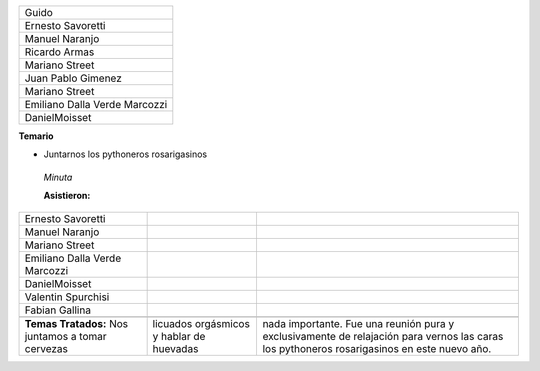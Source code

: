 .. title: Reunión 47 - 8 de Enero del 2011 - Rosario, Santa Fe. Bar Davis - Oronio y el rio, 19 PM


 *codename : 7DB*

 **Asistentes:**

.. csv-table::

    Guido
    Ernesto Savoretti
    Manuel Naranjo
    Ricardo Armas
    Mariano Street
    Juan Pablo Gimenez
    Mariano Street
    Emiliano Dalla Verde Marcozzi
    DanielMoisset


**Temario**

* Juntarnos los pythoneros rosarigasinos

 *Minuta*

 **Asistieron:**

.. csv-table::

    Ernesto Savoretti
    Manuel Naranjo
    Mariano Street
    Emiliano Dalla Verde Marcozzi
    DanielMoisset
    Valentin Spurchisi
    Fabian Gallina

 **Temas Tratados:**  Nos juntamos a tomar cervezas, licuados orgásmicos y hablar de huevadas, nada importante. Fue una reunión pura y exclusivamente de relajación para vernos las caras los pythoneros rosarigasinos en este nuevo año.

